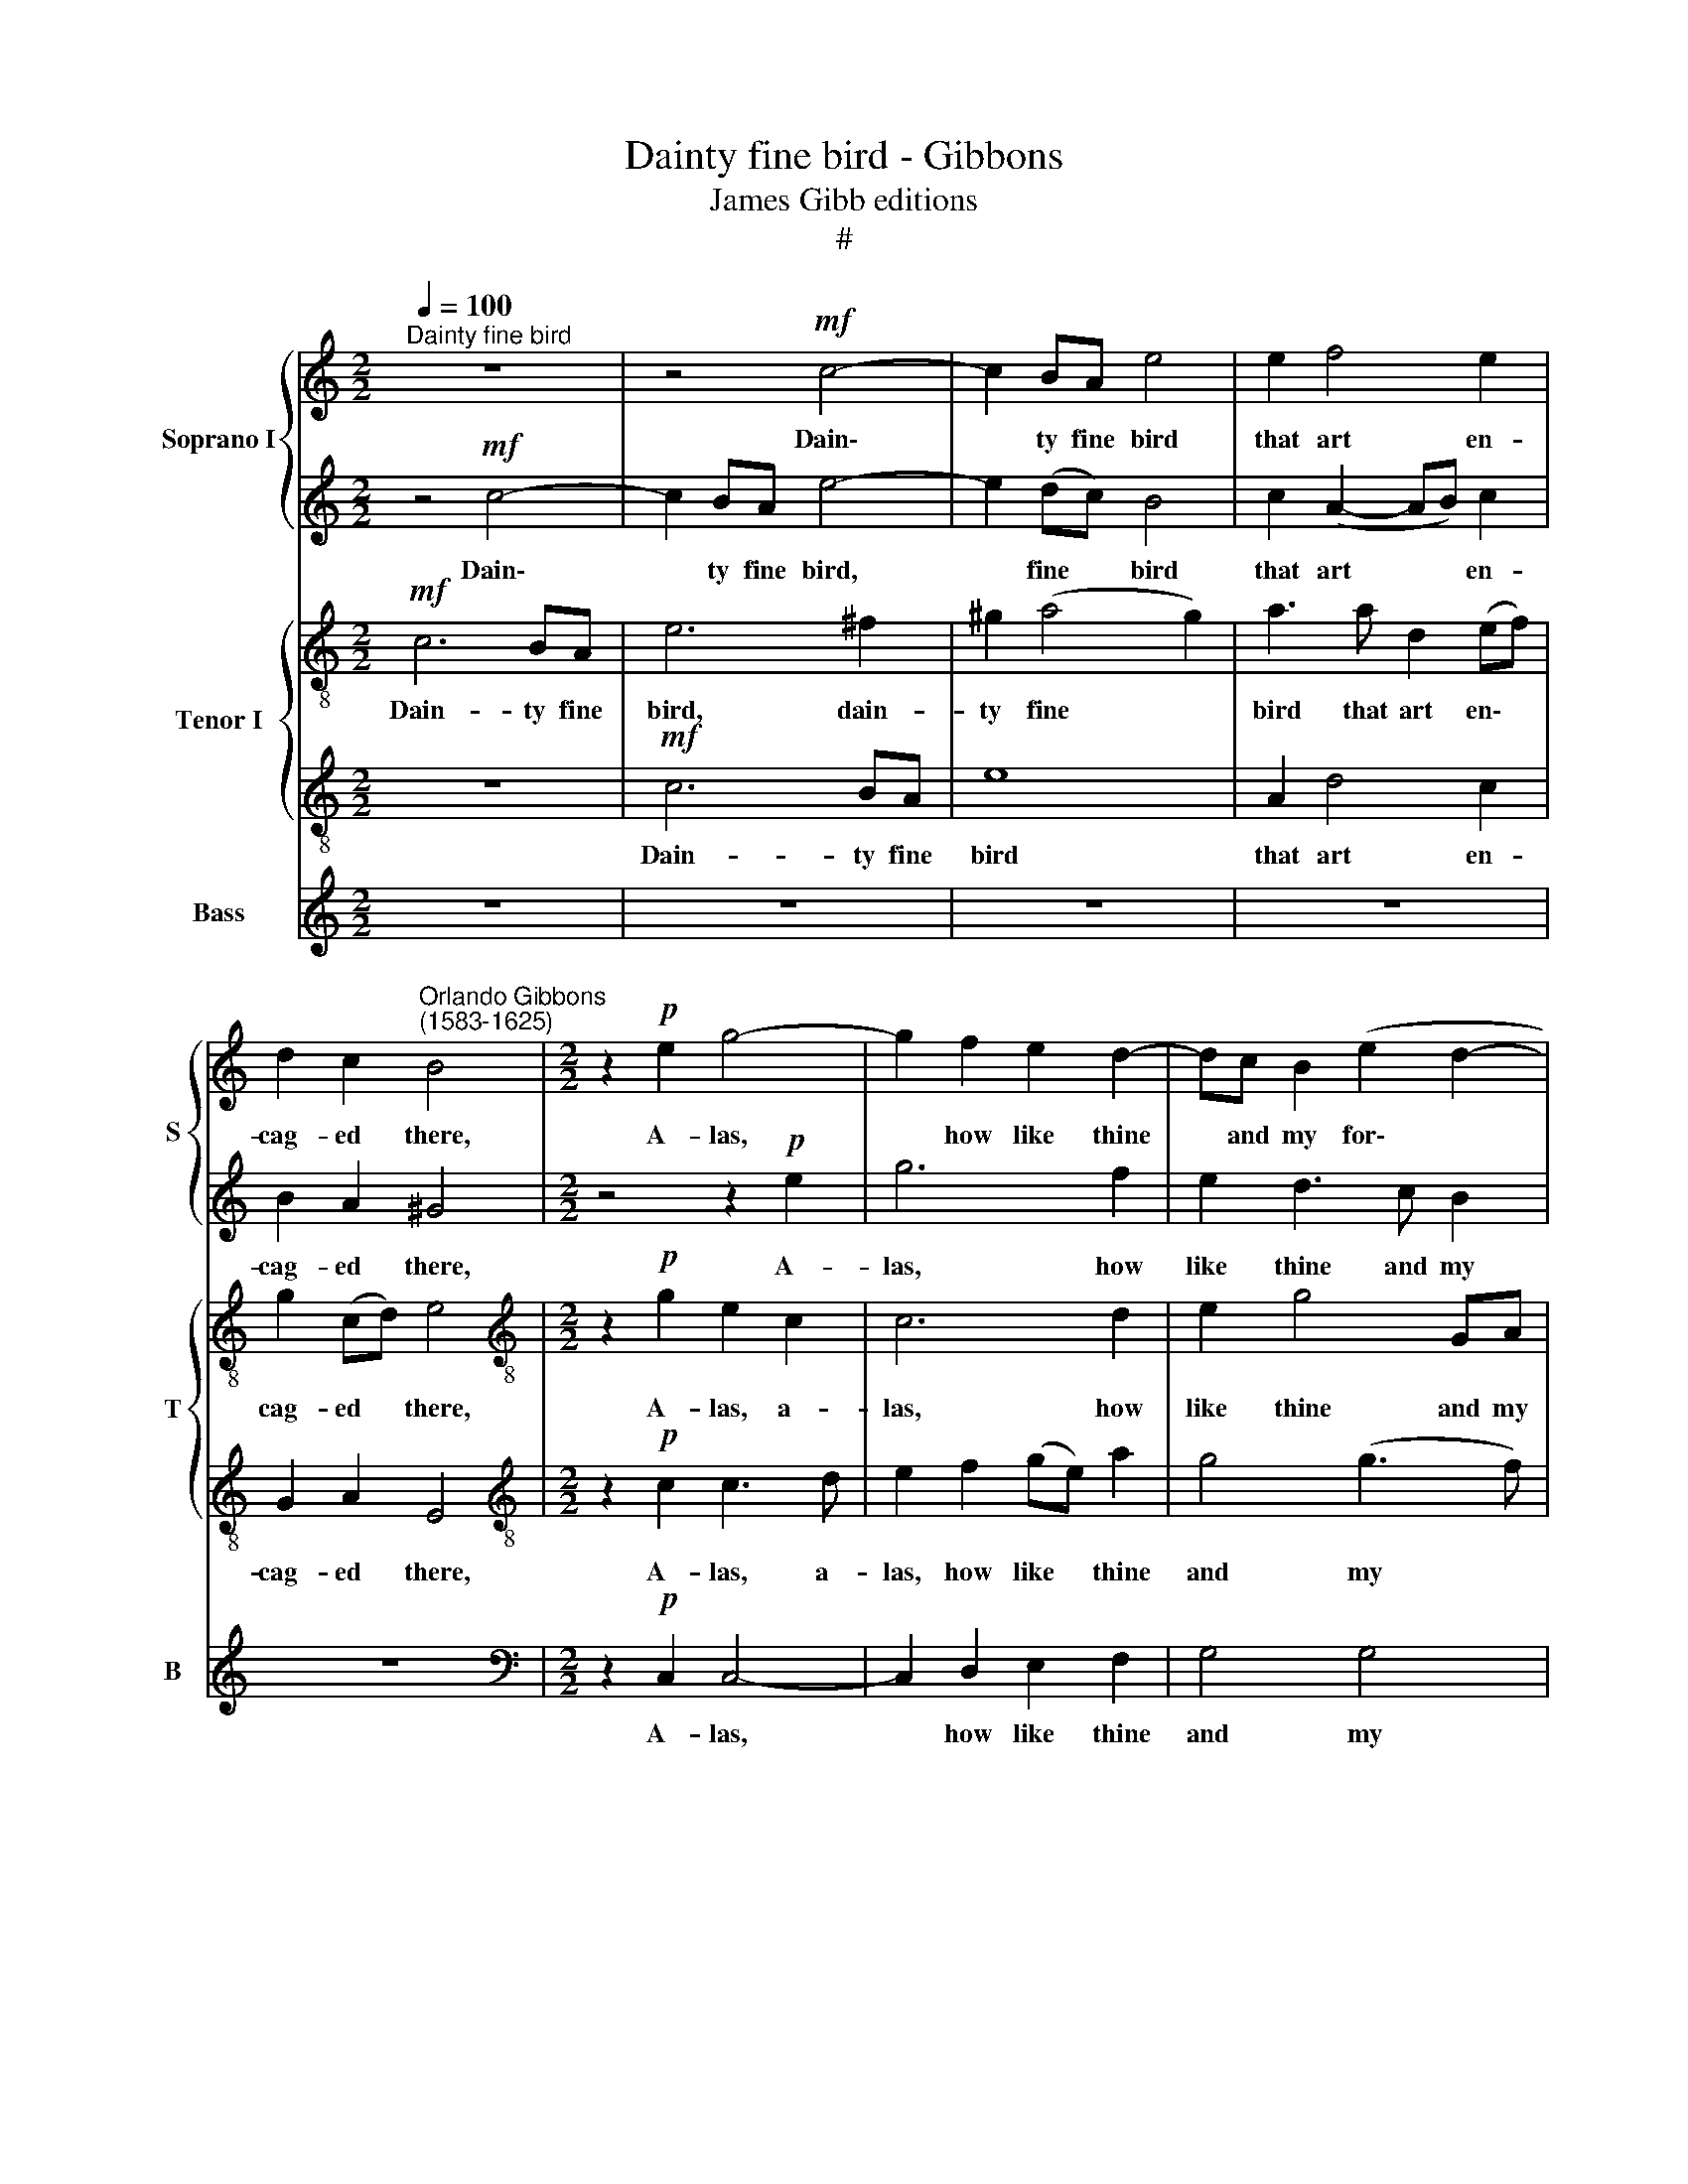 X:1
T:Dainty fine bird - Gibbons
T:James Gibb editions
T:#
%%score { 1 | 2 } { 3 | 4 } 5
L:1/8
Q:1/4=100
M:2/2
K:C
V:1 treble nm="Soprano I" snm="S"
V:2 treble 
V:3 treble-8 nm="Tenor I" snm="T"
V:4 treble-8 
V:5 treble nm="Bass" snm="B"
V:1
"^Dainty fine bird" z8 | z4!mf! c4- | c2 BA e4 | e2 f4 e2 | %4
w: |Dain\-|* ty fine bird|that art en-|
 d2 c2"^Orlando Gibbons\n(1583-1625)" B4 |[M:2/2] z2!p! e2 g4- | g2 f2 e2 d2- | dc B2 (e2 d2- | %8
w: cag- ed there,|A- las,|* how like thine|* and my for\- *|
 dc c4) B2 | c2 e2 g4 | z2 e2 d2 c2- | cB A2 A2 ^G2 | A8 | z8 | z4!mf! d4 | f4 e4 | d4 z2 g2- | %17
w: * * * tunes|are, a- las,|how like thine|* and my for- tunes|are.||Both|pris 'ners|be; and|
 g2 e2 f3 e | d4 e4 | c4 d2 d2 | c4 z2 c2- | c2 B2 A2 A2 | G4 z2 g2- | gf e2 d2 c2 | B2 A2 A2 ^G2 | %25
w: * both sing- ing,|thus, and|both sing- ing,|thus, and|* both sing- ing,|thus Strive|* to please her that|hath im- pris- on'd|
 A4 z4 | z8 | z2!f! ef g2 d2 | e2 c2 c2 B2 | c3 B A4 | ^G6 A2 | B2 B2 A4- | A2 G2 ^F2 E2 | D8 | %34
w: us.||On- ly thus we|dif- fer, thou and|I, and I,|Thou liv'st|sing- ing, but|* I sing and|die,|
 z8 | z8 |"^dim." e6 d2 | c2 c2 B4- | B2 A2 ^G2 ^F2 | E6[Q:1/4=99] ^F2 | %40
w: ||thou liv'st|sing- ing, but|* I sing and|die, I|
[Q:1/4=96] ^G4[Q:1/4=93] A4 |[Q:1/4=88] B6[Q:1/4=85] B2 |!pp![Q:1/4=85] !fermata!^c8 |] %43
w: sing and|die, and|die.|
V:2
 z4!mf! c4- | c2 BA e4- | e2 (dc) B4 | c2 (A2- AB) c2 | B2 A2 ^G4 |[M:2/2] z4 z2!p! e2 | g6 f2 | %7
w: Dain\-|* ty fine bird,|* fine * bird|that art * * en-|cag- ed there,|A-|las, how|
 e2 d3 c B2 | e4 d4 | c4 z2 e2 | g4 z4 | z8 | z4!mf! d4 | f4 e4 | d6 (cB) | (A2 B2) (c4- | %16
w: like thine and my|for- tunes|are, a-|las.||Both|pris- 'ners|be; and *|both * sing\-|
 c2 BA) B4 | c4 A2 c2- | c2 B2 c4 | z8 | z8 | z4 z2 d2- | dc B2 A2 G2 | d2 g3 (f e2) | d2 f2 e3 d | %25
w: * * * ing,|thus, both sing\-|* ing, thus|||Strive|* to please her, to|please her that *|hath im- pris- on'd|
 ^c2 z2 z4 | z8 | z8 | z2!f! ef g2 d2 | f2 e2 e2 d2 | e2 (dc) B2 c2 | d6 c2 | B2 B2"^dim." A4- | %33
w: us.|||On- ly thus we|dif- fer, thou and|I, we * dif- fer,|Thou liv'st|sing- ing, but|
 A2 G2 ^F2 E2 | D6 E2 | ^F2 (G2 A4) | ^G4 B4- | B2 A2 ^G2 ^F2 | E8 | z8 | z2 B2 c2 d2 |!pp! e8- | %42
w: * I sing and|die, I|sing and *|die, but|* I sing and|die,||I sing and|die.|
 !fermata!e8 |] %43
w: |
V:3
!mf! c6 BA | e6 ^f2 | ^g2 (a4 g2) | a3 a d2 (ef) | g2 (cd) e4 |[M:2/2][K:treble-8] z2!p! g2 e2 c2 | %6
w: Dain- ty fine|bird, dain-|ty fine *|bird that art en\- *|cag- ed * there,|A- las, a-|
 c6 d2 | e2 g4 GA | (BG g2- gf) d2 | e2 c2 c4- | c2 e2 g2 c2- | cc d2 e2 e2 | e4!mf! (f2 g2) | %13
w: las, how|like thine and my|for\- * * * * tunes|are, a- las,|* how like thine|* and my for- tunes|are. Both *|
 a2 gf g2 e2 | f4 d4- | d2 d2 G4 | z8 | z8 | g6 e2 | (f3 e) d4 | e2 (c2- cd e2) | ^f2 g4 f2 | %22
w: pris- on- ers be; and|both sing\-|* ing, thus,|||and both|sing\- * ing,|thus, and * * *|both sing- ing,|
 g4 z4 | z8 | z8 | z2!f! fg a2 e2 | f2 e2 d2 f2 | e4 d4 | c4 z4 | z8 | z8 | z8 | z8 | %33
w: thus|||On- ly thus we|dif- fer, thou and|I, and|I,|||||
 z2"^dim." d4 c2 | B2 B2 A4- | A2 G2 ^F2 F2 | E8 | e6 d2 | c2 c2 B4- | B2 A2 ^G2 ^F2 | %40
w: Thou liv'st|sing- ing, but|* I sing and|die,|thou liv'st|sing- ing, but|* I sing and|
"^die," E6 ^F2 | ^G2 (A2 B4) |!pp! !fermata!A8 |] %43
w: * I|sing and *|die.|
V:4
 z8 |!mf! c6 BA | e8 | A2 d4 c2 | G2 A2 E4 |[M:2/2][K:treble-8] z2!p! c2 c3 d | e2 f2 (ge) a2 | %7
w: |Dain- ty fine|bird|that art en-|cag- ed there,|A- las, a-|las, how like * thine|
 g4 (g3 f) | e2 (dc) g4 | z4 z2 g2 | e2 c2 d2 e2- | ee A2 B2 B2 | ^c4!mf! d4 | d4 ^c4 | %14
w: and my *|for\-- tunes * are,|a-|las, how like thine|* and my for- tunes|are. Both|pris- 'ners|
 d4 (f2 g2) | (a2 gf g2) c2 | d8 | z8 | z4 c4 | A2 c4 B2 | c2 (A2- AB) c2 | d4 d4 | G4 d3 c | %23
w: be, both *|pris\- * * * 'ners|be;||and|both sing- ing,|thus, and * * both|sing- ing,|thus Strive to|
 (B2 c2) d2 G2 | d3 c BA B2 | A8 |!f! A2 c2 B2 A2 | G4 G4 | z4 z2 g2 | c2 c4 (BA) | B6 (AG) | %31
w: please * her that|hath im- pris- on- ed|us.|On- ly thus we|dif- fer,|on-|ly thus we *|dif- fer, *|
 ^F2 G2 A4 | d6 c2 | B2"^dim." B2 A4- | A2 G2 ^F2 E2 | D4 d4 | B3 (A ^G2 ^F2) | E8 | e6 d2 | %39
w: thou and I,|Thou liv'st|sing- ing, but|* I sing; and|die, I|sing and\- * *|die,|thou liv'st|
 c2 c2 B4- | B2 B2 A4- | A4 ^G4 |!pp! !fermata!A8 |] %43
w: sing- ing, but|* I sing|* and|die.|
V:5
 z8 | z8 | z8 | z8 | z8 |[M:2/2][K:bass] z2!p! C,2 C,4- | C,2 D,2 E,2 F,2 | G,4 G,4 | G,6 G,2 | %9
w: |||||A- las,|* how like thine|and my|for- tunes|
 C,2 C,2 C,4 | z2 C2 B,2 A,2- | A,G, F,2 E,2 E,2 | A,,4 z4 | z8 | z4!mf! D,4 | D,4 C,4 | G,8 | z8 | %18
w: are, a- las,|how like thine|* and my for- tunes|are.||Both|pris- 'ners|be;||
 z8 | z4 G,4 | E,2 F,4 E,2 | D,8 | z2 G,3 F, E,2 | D,2 C,2 B,,2 C,2 | D,2 D,2 E,4 | A,,2 D,4 ^C,2 | %26
w: |and|both sing- ing,|thus|Strive to please|her that hath im-|pris- on'd us,|im- pris- oned|
 D,2!f! E,F, G,2 D,2 | E,C, C4 B,2 | C2 A,2 G,4 | A,3 G, F,3 F, | E,4 E,4 | D,8 | D,8 | D,8 | %34
w: us. On- ly thus we|dif- fer, thou and|I, on- ly|thus we dif- fer,|thou and|I,|Thou|liv'st|
"^dim." D,8- | D,4 D,4 | E,8- | E,8 | E,8- | E,8 | E,8 | E,8 |!pp! !fermata!A,,8 |] %43
w: sing\-|* ing,|but||I||sing|and|die.|

